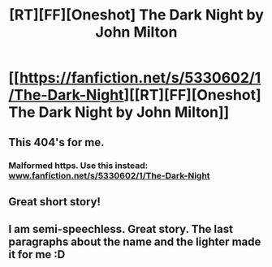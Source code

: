 #+TITLE: [RT][FF][Oneshot] The Dark Night by John Milton

* [[https://fanfiction.net/s/5330602/1/The-Dark-Night][[RT][FF][Oneshot] The Dark Night by John Milton]]
:PROPERTIES:
:Author: eternal-potato
:Score: 12
:DateUnix: 1469141852.0
:DateShort: 2016-Jul-22
:END:

** This 404's for me.
:PROPERTIES:
:Author: appropriate-username
:Score: 3
:DateUnix: 1469324315.0
:DateShort: 2016-Jul-24
:END:

*** Malformed https. Use this instead: [[http://www.fanfiction.net/s/5330602/1/The-Dark-Night][www.fanfiction.net/s/5330602/1/The-Dark-Night]]
:PROPERTIES:
:Author: blazinghand
:Score: 3
:DateUnix: 1469340391.0
:DateShort: 2016-Jul-24
:END:


** Great short story!
:PROPERTIES:
:Author: Dent7777
:Score: 2
:DateUnix: 1469368408.0
:DateShort: 2016-Jul-24
:END:


** I am semi-speechless. Great story. The last paragraphs about the name and the lighter made it for me :D
:PROPERTIES:
:Author: CouteauBleu
:Score: 2
:DateUnix: 1469444746.0
:DateShort: 2016-Jul-25
:END:
